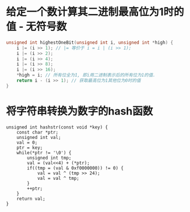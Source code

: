 * 给定一个数计算其二进制最高位为1时的值 - 无符号数
#+BEGIN_SRC c
unsigned int highestOneBit(unsigned int i, unsigned int *high) {
    i |= (i >> 1); // |= 等价于 i = i | (i >> 1);
    i |= (i >> 2);
    i |= (i >> 4);
    i |= (i >> 8);
    i |= (i >> 16);
    *high = i; // 所有位全为1, 即i用二进制表示后的所有位为1的值.
    return i - (i >> 1); // 获取最高位为1其他位为0时的值
}
#+END_SRC

* 将字符串转换为数字的hash函数
#+BEGIN_SRC c  一个示例函数
unsigned int hashstr(const void *key) {
    const char *ptr;
    unsigned int val;
    val = 0;
    ptr = key;
    while(*ptr != '\0') {
        unsigned int tmp;
        val = (val<<4) + (*ptr);
        if((tmp = (val & 0xf0000000)) != 0) {
            val = val ^ (tmp >> 24);
            val = val ^ tmp;
        }
        ++ptr;
    }
    return val;
}
#+END_SRC
